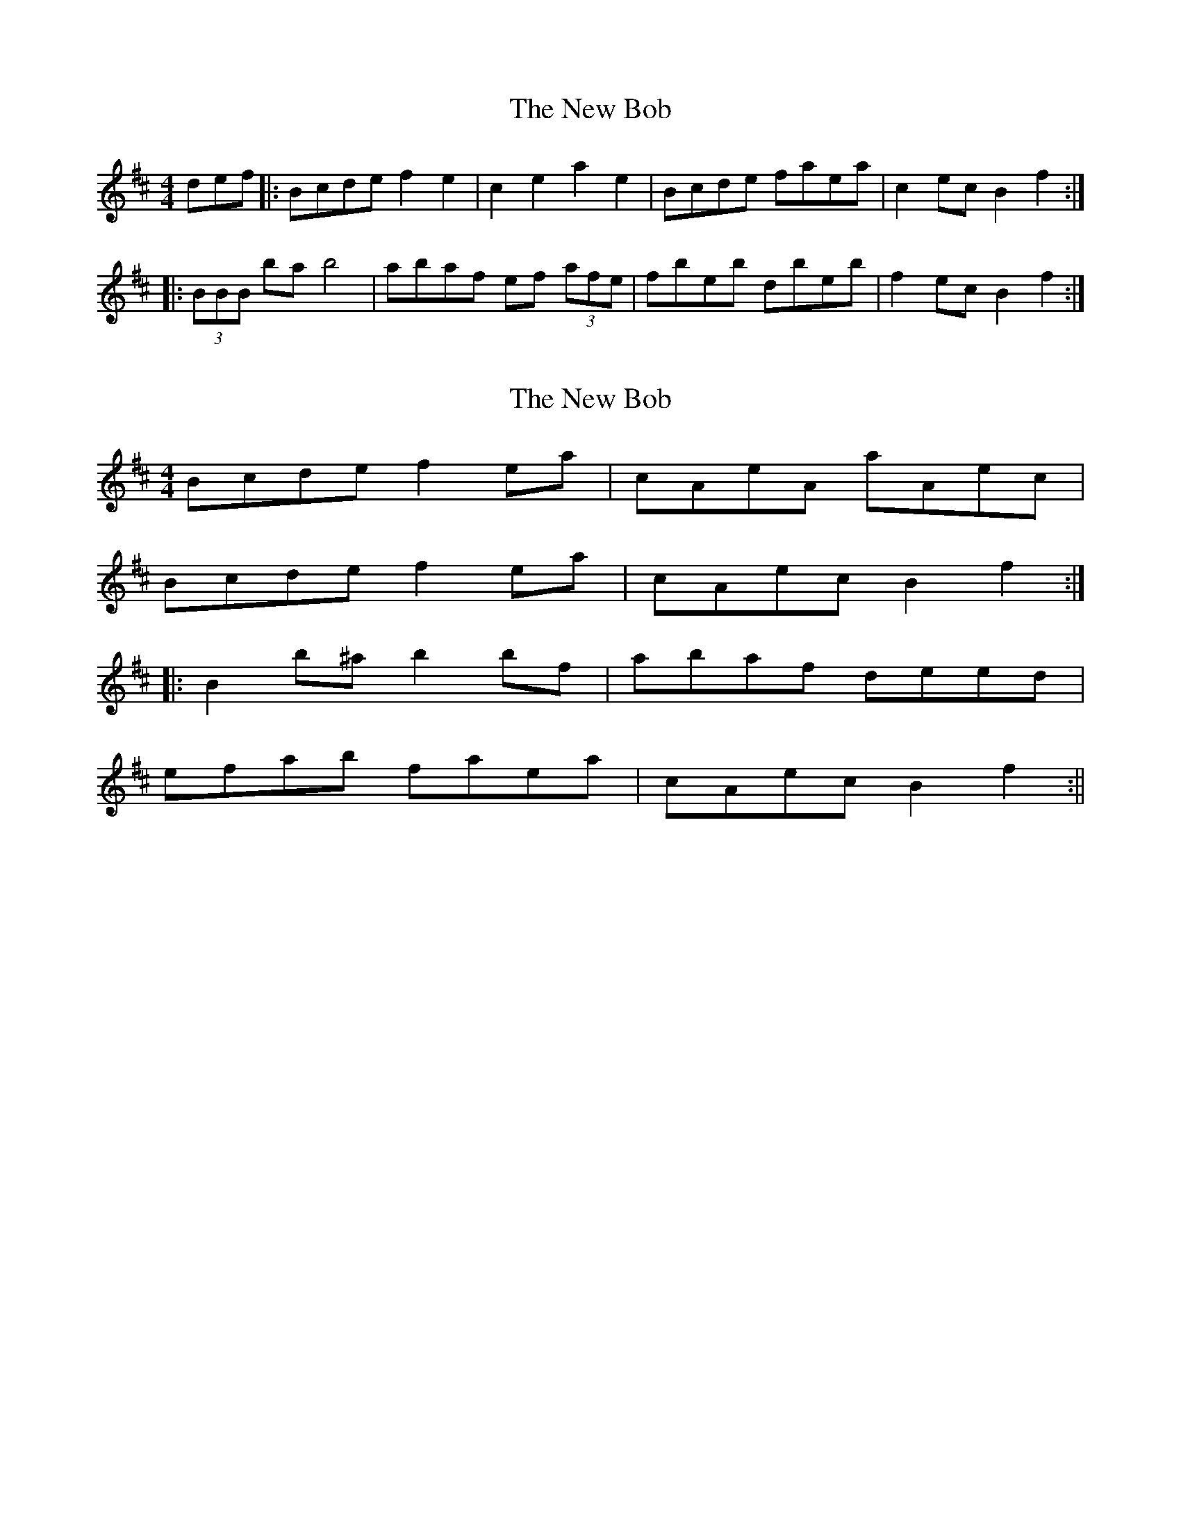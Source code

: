 X: 1
T: New Bob, The
Z: avast
S: https://thesession.org/tunes/293#setting293
R: reel
M: 4/4
L: 1/8
K: Bmin
def|:Bcde f2e2|c2e2a2e2|Bcde faea|c2ec B2f2:|
|:(3BBB ba b4|abaf ef (3afe|fbeb dbeb|f2ec B2f2:|
X: 2
T: New Bob, The
Z: Mr G. Cunningham
S: https://thesession.org/tunes/293#setting27291
R: reel
M: 4/4
L: 1/8
K: Bmin
Bcde f2 ea|cAeA aAec|
Bcde f2 ea|cAec B2f2:|
|:B2 b^a b2 bf|abaf deed|
efab faea|cAec B2f2:||
